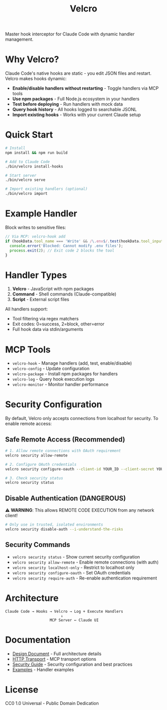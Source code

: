 #+TITLE: Velcro

Master hook interceptor for Claude Code with dynamic handler management.

* Why Velcro?

Claude Code's native hooks are static - you edit JSON files and restart. Velcro makes hooks dynamic:

- *Enable/disable handlers without restarting* - Toggle handlers via MCP tools
- *Use npm packages* - Full Node.js ecosystem in your handlers
- *Test before deploying* - Run handlers with mock data
- *Query hook history* - All hooks logged to searchable JSONL
- *Import existing hooks* - Works with your current Claude setup

* Quick Start

#+begin_src bash
# Install
npm install && npm run build

# Add to Claude Code
./bin/velcro install-hooks

# Start server
./bin/velcro serve

# Import existing handlers (optional)
./bin/velcro import
#+end_src

* Example Handler

Block writes to sensitive files:

#+begin_src javascript
// Via MCP: velcro-hook add
if (hookData.tool_name === 'Write' && /\.env$/.test(hookData.tool_input.file_path)) {
  console.error('Blocked: Cannot modify .env files');
  process.exit(2); // Exit code 2 blocks the tool
}
#+end_src

* Handler Types

1. *Velcro* - JavaScript with npm packages
2. *Command* - Shell commands (Claude-compatible)  
3. *Script* - External script files

All handlers support:
- Tool filtering via regex matchers
- Exit codes: 0=success, 2=block, other=error
- Full hook data via stdin/arguments

* MCP Tools

- ~velcro-hook~ - Manage handlers (add, test, enable/disable)
- ~velcro-config~ - Update configuration
- ~velcro-package~ - Install npm packages for handlers
- ~velcro-log~ - Query hook execution logs
- ~velcro-monitor~ - Monitor handler performance

* Security Configuration

By default, Velcro only accepts connections from localhost for security. To enable remote access:

** Safe Remote Access (Recommended)

#+begin_src bash
# 1. Allow remote connections with OAuth requirement
velcro security allow-remote

# 2. Configure OAuth credentials
velcro security configure-oauth --client-id YOUR_ID --client-secret YOUR_SECRET

# 3. Check security status
velcro security status
#+end_src

** Disable Authentication (DANGEROUS)

⚠️ *WARNING*: This allows REMOTE CODE EXECUTION from any network client!

#+begin_src bash
# Only use in trusted, isolated environments
velcro security disable-auth --i-understand-the-risks
#+end_src

** Security Commands

- ~velcro security status~ - Show current security configuration
- ~velcro security allow-remote~ - Enable remote connections (with auth)
- ~velcro security localhost-only~ - Restrict to localhost only
- ~velcro security configure-oauth~ - Set OAuth credentials
- ~velcro security require-auth~ - Re-enable authentication requirement

* Architecture

#+begin_example
Claude Code → Hooks → Velcro → Log + Execute Handlers
                         ↓
                    MCP Server ← Claude UI
#+end_example

* Documentation

- [[file:docs/design.org][Design Document]] - Full architecture details
- [[file:docs/http-transport.org][HTTP Transport]] - MCP transport options
- [[file:docs/security.org][Security Guide]] - Security configuration and best practices
- [[file:examples/][Examples]] - Handler examples

* License

CC0 1.0 Universal - Public Domain Dedication